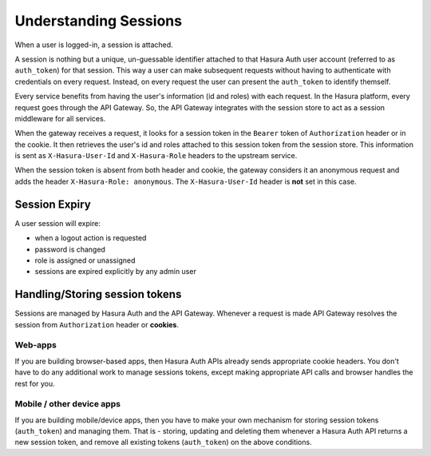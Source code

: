 .. meta::
   :description: Hasura Auth user sessions 
   :keywords: hasura, users, sessions


Understanding Sessions
======================

When a user is logged-in, a session is attached.

A session is nothing but a unique, un-guessable identifier  attached to that
Hasura Auth user account (referred to as ``auth_token``) for that session. This
way a user can make subsequent requests without having to authenticate with
credentials on every request. Instead, on every request the user can present
the ``auth_token`` to identify themself.

Every service benefits from having the user's information (id and roles) with
each request. In the Hasura platform, every request goes through the API
Gateway. So, the API Gateway integrates with the session store to act as a
session middleware for all services.

When the gateway receives a request, it looks for a session token in the
``Bearer`` token of ``Authorization`` header or in the cookie. It then
retrieves the user's id and roles attached to this session token from the
session store. This information is sent as ``X-Hasura-User-Id`` and
``X-Hasura-Role`` headers to the upstream service.

When the session token is absent from both header and cookie, the gateway
considers it an anonymous request and adds the header ``X-Hasura-Role:
anonymous``. The ``X-Hasura-User-Id`` header is **not** set in this case.


.. _session-expiry:

Session Expiry
--------------
A user session will expire:

* when a logout action is requested
* password is changed
* role is assigned or unassigned
* sessions are expired explicitly by any admin user

Handling/Storing session tokens
--------------------------------

Sessions are managed by Hasura Auth and the API Gateway. Whenever a request is
made API Gateway resolves the session from ``Authorization`` header or
**cookies**.

Web-apps
~~~~~~~~
If you are building browser-based apps, then Hasura Auth APIs already sends
appropriate cookie headers. You don't have to do any additional work to manage
sessions tokens, except making appropriate API calls and browser handles the
rest for you.

Mobile / other device apps
~~~~~~~~~~~~~~~~~~~~~~~~~~~
If you are building mobile/device apps, then you have to make your own
mechanism for storing session tokens (``auth_token``) and managing them. That
is - storing, updating and deleting them whenever a Hasura Auth API returns a
new session token, and remove all existing tokens (``auth_token``) on the above
conditions.

.. :ref:`these conditions <session-expiry>`.

